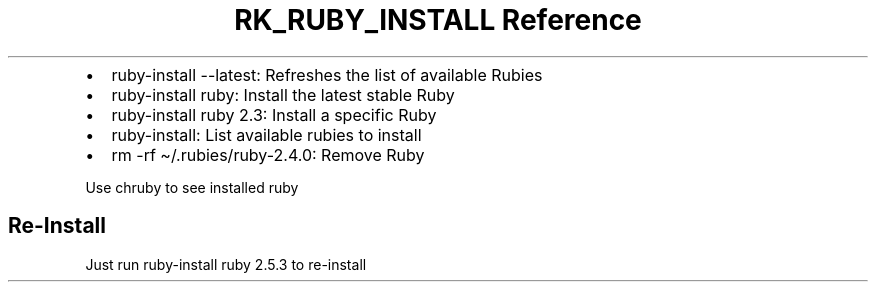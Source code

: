 .\" Automatically generated by Pandoc 3.6
.\"
.TH "RK_RUBY_INSTALL Reference" "" "" ""
.IP \[bu] 2
\f[CR]ruby\-install \-\-latest\f[R]: Refreshes the list of available
Rubies
.IP \[bu] 2
\f[CR]ruby\-install ruby\f[R]: Install the latest stable Ruby
.IP \[bu] 2
\f[CR]ruby\-install ruby 2.3\f[R]: Install a specific Ruby
.IP \[bu] 2
\f[CR]ruby\-install\f[R]: List available rubies to install
.IP \[bu] 2
\f[CR]rm \-rf \[ti]/.rubies/ruby\-2.4.0\f[R]: Remove Ruby
.PP
Use \f[CR]chruby\f[R] to see installed ruby
.SH Re\-Install
Just run \f[CR]ruby\-install ruby 2.5.3\f[R] to re\-install
